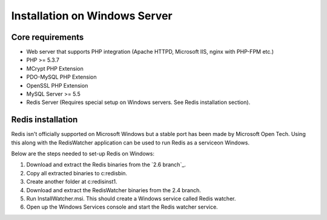 Installation on Windows Server
==============================

Core requirements
-----------------

* Web server that supports PHP integration (Apache HTTPD, Microsoft IIS, nginx with PHP-FPM etc.)
* PHP >= 5.3.7
* MCrypt PHP Extension
* PDO-MySQL PHP Extension
* OpenSSL PHP Extension
* MySQL Server >= 5.5
* Redis Server (Requires special setup on Windows servers. See Redis installation section).

Redis installation
------------------

Redis isn't officially supported on Microsoft Windows but a stable port has been made by Microsoft Open Tech. Using this
along with the RedisWatcher application can be used to run Redis as a serviceon Windows.

Below are the steps needed to set-up Redis on Windows:

1. Download and extract the Redis binaries from the `2.6 branch`_.
2. Copy all extracted binaries to c:\redis\bin.
3. Create another folder at c:\redis\inst1.
4. Download and extract the RedisWatcher binaries from the 2.4 branch.
5. Run InstallWatcher.msi. This should create a Windows service called Redis watcher.
6. Open up the Windows Services console and start the Redis watcher service.
